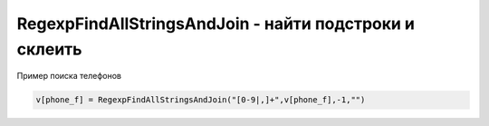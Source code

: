 RegexpFindAllStringsAndJoin - найти подстроки и склеить
==============================================================================

Пример поиска телефонов

.. code-block:: lua 

	v[phone_f] = RegexpFindAllStringsAndJoin("[0-9|,]+",v[phone_f],-1,"")